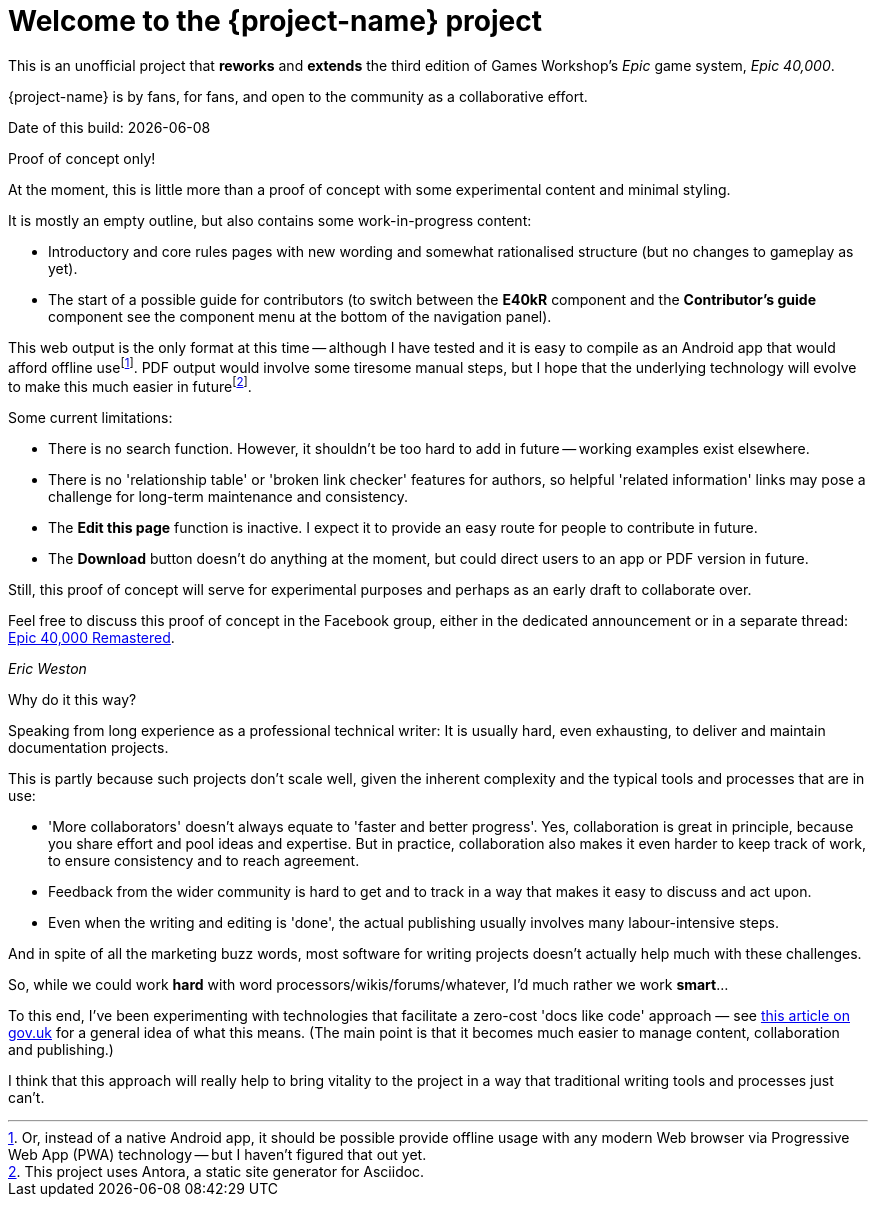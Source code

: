 = Welcome to the {project-name} project
:experimental:

This is an unofficial project that *reworks* and *extends* the third edition of Games Workshop's _Epic_ game system, _Epic 40,000_.

{project-name} is by fans, for fans, and open to the community as a collaborative effort.

Date of this build: {docdate}

.Proof of concept only!
****
At the moment, this is little more than a proof of concept with some experimental content and minimal styling.

It is mostly an empty outline, but also contains some work-in-progress content:

* Introductory and core rules pages with new wording and somewhat rationalised structure (but no changes to gameplay as yet).
* The start of a possible guide for contributors (to switch between the *E40kR* component and the *Contributor's guide* component see the component menu at the bottom of the navigation panel).

This web output is the only format at this time -- although I have tested and it is easy to compile as an Android app that would afford offline usefootnote:[Or, instead of a native Android app, it should be possible provide offline usage with any modern Web browser via Progressive Web App (PWA) technology -- but I haven't figured that out yet.].
PDF output would involve some tiresome manual steps, but I hope that the underlying technology will evolve to make this much easier in futurefootnote:[This project uses Antora, a static site generator for Asciidoc.].

Some current limitations:

* There is no search function.
However, it shouldn't be too hard to add in future -- working examples exist elsewhere.
* There is no 'relationship table' or 'broken link checker' features for authors, so helpful 'related information' links may pose a challenge for long-term maintenance and consistency.
* The *Edit this page* function is inactive.
I expect it to provide an easy route for people to contribute in future.
* The btn:[Download] button doesn't do anything at the moment, but could direct users to an app or PDF version in future.

Still, this proof of concept will serve for experimental purposes and perhaps as an early draft to collaborate over.

Feel free to discuss this proof of concept in the Facebook group, either in the dedicated announcement or in a separate thread: link:https://www.facebook.com/groups/1952676958177757[+Epic 40,000 Remastered+, window=_blank].

_Eric Weston_
****

.Why do it this way?
****
Speaking from long experience as a professional technical writer: It is usually hard, even exhausting, to deliver and maintain documentation projects.

This is partly because such projects don't scale well, given the inherent complexity and the typical tools and processes that are in use:

* 'More collaborators' doesn't always equate to 'faster and better progress'. Yes, collaboration is great in principle, because you share effort and pool ideas and expertise. But in practice, collaboration also makes it even harder to keep track of work, to ensure consistency and to reach agreement.
* Feedback from the wider community is hard to get and to track in a way that makes it easy to discuss and act upon.
* Even when the writing and editing is 'done', the actual publishing usually involves many labour-intensive steps.

And in spite of all the marketing buzz words, most software for writing projects doesn't actually help much with these challenges.

So, while we could work *hard* with word processors/wikis/forums/whatever, I'd much rather we work *smart*...

To this end, I've been experimenting with technologies that facilitate a zero-cost 'docs like code' approach — see link:https://technology.blog.gov.uk/2017/08/25/why-we-use-a-docs-as-code-approach-for-technical-documentation/[this article on gov.uk, window=_blank] for a general idea of what this means. (The main point is that it becomes much easier to manage content, collaboration and publishing.)

I think that this approach will really help to bring vitality to the project in a way that traditional writing tools and processes just can't.
****